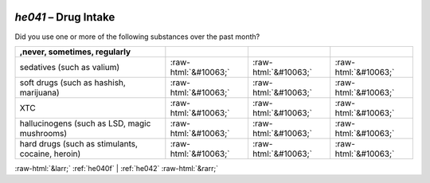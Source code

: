 .. _he041:

 
 .. role:: raw-html(raw) 
        :format: html 

`he041` – Drug Intake
=================

Did you use one or more of the following substances over the past month?

.. csv-table::
   :delim: |
   :header: ,never, sometimes, regularly

           sedatives (such as valium) | :raw-html:`&#10063;`|:raw-html:`&#10063;`|:raw-html:`&#10063;`
           soft drugs (such as hashish, marijuana) | :raw-html:`&#10063;`|:raw-html:`&#10063;`|:raw-html:`&#10063;`
           XTC | :raw-html:`&#10063;`|:raw-html:`&#10063;`|:raw-html:`&#10063;`
           hallucinogens (such as LSD, magic mushrooms) | :raw-html:`&#10063;`|:raw-html:`&#10063;`|:raw-html:`&#10063;`
           hard drugs (such as stimulants, cocaine, heroin) | :raw-html:`&#10063;`|:raw-html:`&#10063;`|:raw-html:`&#10063;`

.. image:: ../_screenshots/he041.png


:raw-html:`&larr;` :ref:`he040f` | :ref:`he042` :raw-html:`&rarr;`
